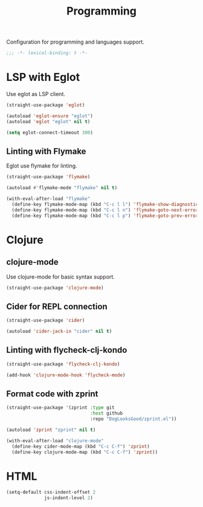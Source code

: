 #+title: Programming

Configuration for programming and languages support.

#+begin_src emacs-lisp
  ;;; -*- lexical-binding: t -*-
#+end_src

* LSP with Eglot

Use eglot as LSP client.

#+begin_src emacs-lisp
  (straight-use-package 'eglot)

  (autoload 'eglot-ensure "eglot")
  (autoload 'eglot "eglot" nil t)

  (setq eglot-connect-timeout 300)
#+end_src

** Linting with Flymake

Eglot use flymake for linting.

#+begin_src emacs-lisp
  (straight-use-package 'flymake)

  (autoload #'flymake-mode "flymake" nil t)

  (with-eval-after-load "flymake"
    (define-key flymake-mode-map (kbd "C-c l l") 'flymake-show-diagnostics-buffer)
    (define-key flymake-mode-map (kbd "C-c l n") 'flymake-goto-next-error)
    (define-key flymake-mode-map (kbd "C-c l p") 'flymake-goto-prev-error))
#+end_src

* Clojure

** clojure-mode

Use clojure-mode for basic syntax support.

#+begin_src emacs-lisp
  (straight-use-package 'clojure-mode)
#+end_src

** Cider for REPL connection

#+begin_src emacs-lisp
  (straight-use-package 'cider)

  (autoload 'cider-jack-in "cider" nil t)
#+end_src

** Linting with flycheck-clj-kondo

#+begin_src emacs-lisp
  (straight-use-package 'flycheck-clj-kondo)

  (add-hook 'clojure-mode-hook 'flycheck-mode)
#+end_src

** Format code with zprint

#+begin_src emacs-lisp
  (straight-use-package '(zprint :type git
                                 :host github
                                 :repo "DogLooksGood/zprint.el"))

  (autoload 'zprint "zprint" nil t)

  (with-eval-after-load "clojure-mode"
    (define-key cider-mode-map (kbd "C-c C-f") 'zprint)
    (define-key clojure-mode-map (kbd "C-c C-f") 'zprint))
#+end_src

* HTML
#+begin_src emacs-lisp
  (setq-default css-indent-offset 2
                js-indent-level 2)
#+end_src


